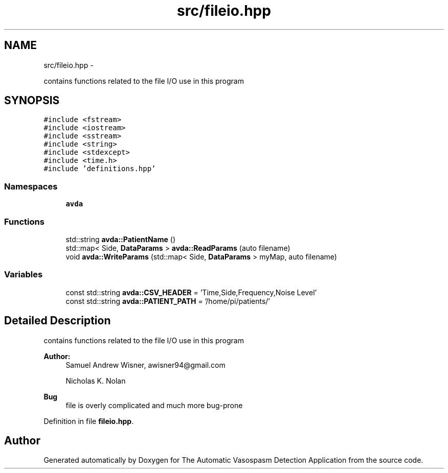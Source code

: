 .TH "src/fileio.hpp" 3 "Wed Apr 20 2016" "The Automatic Vasospasm Detection Application" \" -*- nroff -*-
.ad l
.nh
.SH NAME
src/fileio.hpp \- 
.PP
contains functions related to the file I/O use in this program  

.SH SYNOPSIS
.br
.PP
\fC#include <fstream>\fP
.br
\fC#include <iostream>\fP
.br
\fC#include <sstream>\fP
.br
\fC#include <string>\fP
.br
\fC#include <stdexcept>\fP
.br
\fC#include <time\&.h>\fP
.br
\fC#include 'definitions\&.hpp'\fP
.br

.SS "Namespaces"

.in +1c
.ti -1c
.RI " \fBavda\fP"
.br
.in -1c
.SS "Functions"

.in +1c
.ti -1c
.RI "std::string \fBavda::PatientName\fP ()"
.br
.ti -1c
.RI "std::map< Side, \fBDataParams\fP > \fBavda::ReadParams\fP (auto filename)"
.br
.ti -1c
.RI "void \fBavda::WriteParams\fP (std::map< Side, \fBDataParams\fP > myMap, auto filename)"
.br
.in -1c
.SS "Variables"

.in +1c
.ti -1c
.RI "const std::string \fBavda::CSV_HEADER\fP = 'Time,Side,Frequency,Noise Level'"
.br
.ti -1c
.RI "const std::string \fBavda::PATIENT_PATH\fP = '/home/pi/patients/'"
.br
.in -1c
.SH "Detailed Description"
.PP 
contains functions related to the file I/O use in this program 


.PP
\fBAuthor:\fP
.RS 4
Samuel Andrew Wisner, awisner94@gmail.com 
.PP
Nicholas K\&. Nolan 
.RE
.PP
\fBBug\fP
.RS 4
file is overly complicated and much more bug-prone 
.RE
.PP

.PP
Definition in file \fBfileio\&.hpp\fP\&.
.SH "Author"
.PP 
Generated automatically by Doxygen for The Automatic Vasospasm Detection Application from the source code\&.
